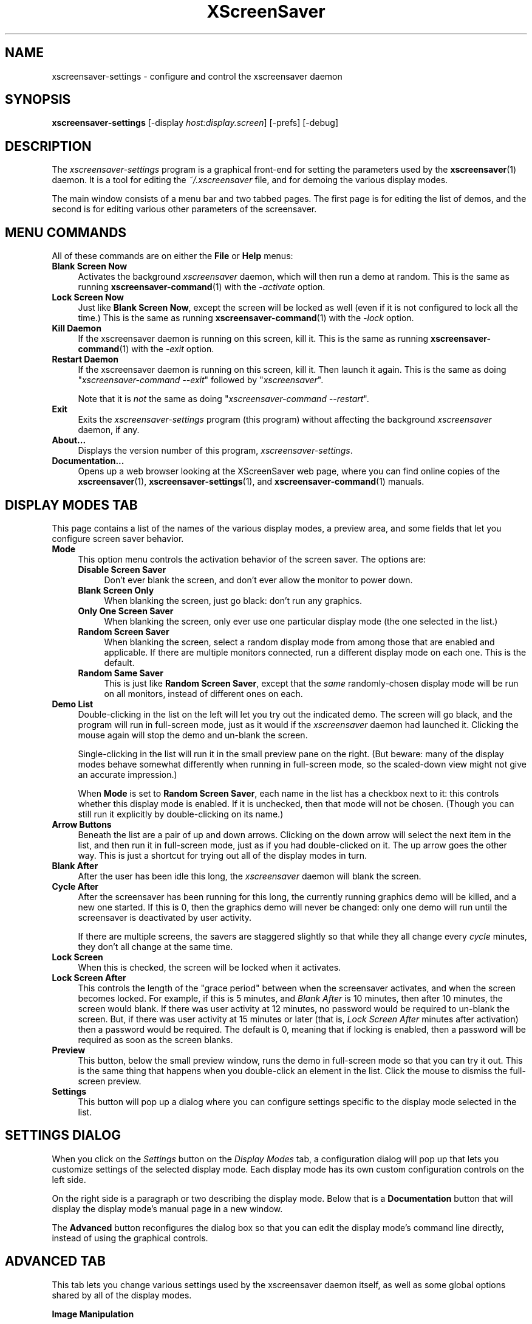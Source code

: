 .TH XScreenSaver 1 "6-Jan-2021 (6.00)" "X Version 11"
.SH NAME
xscreensaver-settings - configure and control the xscreensaver daemon
.SH SYNOPSIS
.B xscreensaver\-settings
[\-display \fIhost:display.screen\fP]
[\-prefs]
[\-debug]
.SH DESCRIPTION
The \fIxscreensaver\-settings\fP program is a graphical front-end for 
setting the parameters used by the
.BR xscreensaver (1)
daemon.  It is a tool for editing the \fI~/.xscreensaver\fP file, and for
demoing the various display modes.

The main window consists of a menu bar and two tabbed pages.  The first page
is for editing the list of demos, and the second is for editing various other
parameters of the screensaver.
.SH MENU COMMANDS
All of these commands are on either the \fBFile\fP or \fBHelp\fP menus:

.TP 4
.B Blank Screen Now
Activates the background \fIxscreensaver\fP daemon, which will then run
a demo at random.  This is the same as running
.BR xscreensaver\-command (1)
with the \fI\-activate\fP option.

.TP 4
.B Lock Screen Now
Just like \fBBlank Screen Now\fP, except the screen will be locked as 
well (even if it is not configured to lock all the time.)  This is the
same as running
.BR xscreensaver\-command (1)
with the \fI\-lock\fP option.

.TP 4
.B Kill Daemon
If the xscreensaver daemon is running on this screen, kill it.
This is the same as running
.BR xscreensaver\-command (1)
with the \fI\-exit\fP option.

.TP 4
.B Restart Daemon
If the xscreensaver daemon is running on this screen, kill it.
Then launch it again.  This is the same as doing
"\fIxscreensaver-command --exit\fP" followed by "\fIxscreensaver\fP".

Note that it is \fInot\fP the same as doing
"\fIxscreensaver-command --restart\fP".

.TP 4
.B Exit
Exits the \fIxscreensaver-settings\fP program (this program) without
affecting the background \fIxscreensaver\fP daemon, if any.

.TP 4
.B About...
Displays the version number of this program, \fIxscreensaver-settings\fP.

.TP 4
.B Documentation...
Opens up a web browser looking at the XScreenSaver web page, where you
can find online copies of the
.BR xscreensaver (1),
.BR xscreensaver\-settings (1),
and
.BR xscreensaver\-command (1)
manuals.
.SH DISPLAY MODES TAB
This page contains a list of the names of the various display modes, a
preview area, and some fields that let you configure screen saver behavior.

.TP 4
.B Mode
This option menu controls the activation behavior of the screen saver.
The options are:
.RS 4

.TP 4
.B Disable Screen Saver
Don't ever blank the screen, and don't ever allow the monitor to power down.

.TP 4
.B Blank Screen Only
When blanking the screen, just go black: don't run any graphics.

.TP 4
.B Only One Screen Saver
When blanking the screen, only ever use one particular display mode (the
one selected in the list.)

.TP 4
.B Random Screen Saver
When blanking the screen, select a random display mode from among those
that are enabled and applicable.  If there are multiple monitors
connected, run a different display mode on each one.  This is the default.

.TP 4
.B Random Same Saver
This is just like \fBRandom Screen Saver\fP, except that the \fIsame\fP
randomly-chosen display mode will be run on all monitors, instead of
different ones on each.
.RE

.TP 4
.B Demo List
Double-clicking in the list on the left will let you try out the indicated
demo.  The screen will go black, and the program will run in full-screen
mode, just as it would if the \fIxscreensaver\fP daemon had launched it.
Clicking the mouse again will stop the demo and un-blank the screen.

Single-clicking in the list will run it in the small preview pane on the
right.  (But beware: many of the display modes behave somewhat differently
when running in full-screen mode, so the scaled-down view might not give
an accurate impression.)

When \fBMode\fP is set to \fBRandom Screen Saver\fP, each name in the list
has a checkbox next to it: this controls whether this display mode is
enabled.  If it is unchecked, then that mode will not be chosen.  (Though
you can still run it explicitly by double-clicking on its name.)

.TP 4
.B Arrow Buttons
Beneath the list are a pair of up and down arrows. Clicking on the down 
arrow will select the next item in the list, and then run it in full-screen
mode, just as if you had double-clicked on it.  The up arrow goes the other
way.  This is just a shortcut for trying out all of the display modes in turn.

.TP 4
.B Blank After
After the user has been idle this long, the \fIxscreensaver\fP daemon
will blank the screen.

.TP 4
.B Cycle After
After the screensaver has been running for this long, the currently
running graphics demo will be killed, and a new one started.  
If this is 0, then the graphics demo will never be changed:
only one demo will run until the screensaver is deactivated by user 
activity.

If there are multiple screens, the savers are staggered slightly so
that while they all change every \fIcycle\fP minutes, they don't all
change at the same time.

.TP 4
.B Lock Screen
When this is checked, the screen will be locked when it activates.

.TP 4
.B Lock Screen After
This controls the length of the "grace period" between when the
screensaver activates, and when the screen becomes locked.  For
example, if this is 5 minutes, and \fIBlank After\fP is 10 minutes,
then after 10 minutes, the screen would blank.  If there was user
activity at 12 minutes, no password would be required to un-blank the
screen.  But, if there was user activity at 15 minutes or later (that
is, \fILock Screen After\fP minutes after activation) then a password
would be required.  The default is 0, meaning that if locking is
enabled, then a password will be required as soon as the screen blanks.

.TP 4
.B Preview
This button, below the small preview window, runs the demo in full-screen
mode so that you can try it out.  This is the same thing that happens when
you double-click an element in the list.  Click the mouse to dismiss the
full-screen preview.

.TP 4
.B Settings
This button will pop up a dialog where you can configure settings specific
to the display mode selected in the list.

.SH SETTINGS DIALOG
When you click on the \fISettings\fP button on the \fIDisplay Modes\fP
tab, a configuration dialog will pop up that lets you customize settings
of the selected display mode.  Each display mode has its own custom
configuration controls on the left side.

On the right side is a paragraph or two describing the display mode.
Below that is a \fBDocumentation\fP button that will display the display
mode's manual page in a new window.

The \fBAdvanced\fP button reconfigures the dialog box so that you can
edit the display mode's command line directly, instead of using the 
graphical controls.
.SH ADVANCED TAB
This tab lets you change various settings used by the xscreensaver daemon
itself, as well as some global options shared by all of the display modes.

.B Image Manipulation

Some of the graphics hacks manipulate images.  These settings control
where those source images come from.  The savers load images by running the
.BR xscreensaver\-getimage (MANSUFFIX)
and
.BR xscreensaver\-getimage\-file (MANSUFFIX)
programs.
.RS 4

.TP 4
.B Grab Desktop Images
If this option is selected, then savers are allowed to manipulate the
desktop image, that is, a display mode might draw a picture of your
desktop melting, or being distorted in some way.  The
security-paranoid might want to disable this option, because if it is
set, it means that the windows on your desktop will occasionally be
visible while your screen is locked.  Others will not be able to
\fIdo\fP anything, but they may be able to \fIsee\fP whatever you left
on your screen.

.TP 4
.B Grab Video Frames
If your system has a video capture device, selecting this option may allow
the image-manipulating modes to grab a still-frame of video to operate on.

.TP 4
.B Choose Random Image
If this option is set, then the image-manipulating modes will select a
random image file to operate on, from the specified source.  That
source may be a local directory, which will be recursively searched
for images.  Or, it may be the URL of an RSS or Atom feed (e.g., a
Flickr gallery), in which case a random image from that feed will be
selected instead.  The contents of the feed will be cached locally and
refreshed periodically as needed.
.PP
If more than one of the above image-related options are selected, then
one will be chosen at random.  If none of them are selected, then an
image of video colorbars will be used instead.
.RE
.PP
.B Text Manipulation

Some of the display modes display and manipulate text.  The following
options control how that text is generated.  The savers load text by
running the
.BR xscreensaver\-text (MANSUFFIX)
program.
.RS 4

.TP 4
.B Host Name and Time
If this checkbox is selected, then the text used by the screen savers
will be the local host name, OS version, date, time, and system load.

.TP 4
.B Text
If this checkbox is selected, then the literal text typed in the 
field to its right will be used.  If it contains % escape sequences,
they will be expanded as per
.BR strftime (2).

.TP 4
.B Text File
If this checkbox is selected, then the contents of the corresponding
file will be displayed.

.TP 4
.B Program
If this checkbox is selected, then the given program will be run,
repeatedly, and its output will be displayed.

.TP 4
.B URL
If this checkbox is selected, then the given web page will be downloaded
and displayed repeatedly.  If the document contains HTML, RSS, or Atom,
it will be converted to plain-text first.

Note: this re-downloads the document every time the screen saver
runs out of text, so it will probably be hitting that web server multiple
times a minute.
.RE
.PP
.B Power Management Settings

These settings control whether, and when, your monitor powers down.
.RS 4

.TP 4
.B Power Management Enabled
Whether the monitor should be powered down after a period of inactivity.

If this option is grayed out, it means your X server does not support
the XDPMS extension, and so control over the monitor's power state is
not available.

.TP 4
.B Standby After
If \fIPower Management Enabled\fP is selected, the monitor will go black
after this much idle time.  (Graphics demos will stop running, also.)

.TP 4
.B Suspend After
If \fIPower Management Enabled\fP is selected, the monitor will go
into power-saving mode after this much idle time.  This duration should
be greater than or equal to \fIStandby\fP.

.TP 4
.B Off After
If \fIPower Management Enabled\fP is selected, the monitor will fully
power down after this much idle time.  This duration should be greater
than or equal to \fISuspend\fP.

.TP 4
.B Quick Power-off in "Blank Only" Mode
If the display mode is set to \fIBlank Screen Only\fP and this is
checked, then the monitor will be powered off immediately upon
blanking, regardless of the other power-management settings.  In this
way, the power management idle-timers can be completely disabled, but
the screen will be powered off when black.
.RE
.PP
.B Blanking

These options control how the screen fades to or from black when
a screen saver begins or ends.
.RS 4

.TP 4
.B Fade To Black When Blanking
If selected, then when the screensaver activates, the current contents
of the screen will fade to black instead of simply winking out.

.TP 4
.B Unfade From Black When Unblanking
The opposite: if selected, then when the screensaver deactivates, the original
contents of the screen will fade in from black instead of appearing
immediately.  This is only done if \fIFade To Black\fP is also selected.

.TP 4
.B Fade Duration
When fading or unfading are selected, this controls how long the fade will
take.

.RE
.B Theme
.RS 4
This option menu lists the color schemes available for use on the
unlock dialog.
.RE

There are more settings than these available, but these are the most 
commonly used ones; see the manual for
.BR xscreensaver (1)
for other parameters that can be set by editing the \fI~/.xscreensaver\fP
file, or the X resource database.
.SH COMMAND-LINE OPTIONS
.I xscreensaver\-settings
accepts the following command line options.
.TP 8
.B \-display \fIhost:display.screen\fP
The X display to use.  The \fIxscreensaver\-settings\fP program will open its
window on that display, and also control the \fIxscreensaver\fP daemon that
is managing that same display.

.TP 8
.B \-prefs
Start up with the \fBAdvanced\fP tab selected by default
instead of the \fBDisplay Modes\fP tab.

.TP 8
.B \-debug
Causes lots of diagnostics to be printed on stderr.

.P
The \fIxscreensaver\fP and \fIxscreensaver\-settings\fP processes must run
on the same machine, or at least, on two machines that share a file system.
When \fIxscreensaver\-settings\fP writes a new version of
the \fI~/.xscreensaver\fP file, \fIxscreensaver\fP needs to see that same
file, or it won't work.
.SH ENVIRONMENT
.PP
.TP 8
.B DISPLAY
to get the default host and display number.
.TP 8
.B PATH
to find the sub-programs to run.  However, note that the sub-programs 
are actually launched by the \fIxscreensaver\fP daemon, not 
by \fIxscreensaver-settings\fP itself.  So, what matters is what \fB$PATH\fP
that the \fIxscreensaver\fP program sees.
.TP 8
.B HOME
for the directory in which to read and write the \fI.xscreensaver\fP file.
.TP 8
.B XENVIRONMENT
to get the name of a resource file that overrides the global resources
stored in the RESOURCE_MANAGER property.
.TP 8
.B HTTP_PROXY, HTTPS_PROXY, http_proxy, or https_proxy
to get the default proxy host and port.
.SH UPGRADES
The latest version of xscreensaver, an online version of this manual,
and a FAQ can always be found at https://www.jwz.org/xscreensaver/
.SH SEE ALSO
.BR X (1),
.BR xscreensaver (1),
.BR xscreensaver\-command (1),
.BR xscreensaver\-getimage (MANSUFFIX),
.BR xscreensaver\-getimage\-file (MANSUFFIX),
.BR xscreensaver\-getimage\-video (MANSUFFIX),
.BR xscreensaver\-text (MANSUFFIX)
.SH COPYRIGHT
Copyright \(co 1992-2021 by Jamie Zawinski.
Permission to use, copy, modify, distribute, and sell this software
and its documentation for any purpose is hereby granted without fee,
provided that the above copyright notice appear in all copies and that
both that copyright notice and this permission notice appear in
supporting documentation.  No representations are made about the
suitability of this software for any purpose.  It is provided "as is"
without express or implied warranty.
.SH AUTHOR
Jamie Zawinski <jwz@jwz.org>, 13-aug-1992.

Please let me know if you find any bugs or make any improvements.
